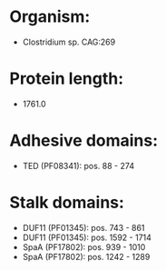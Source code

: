 * Organism:
- Clostridium sp. CAG:269
* Protein length:
- 1761.0
* Adhesive domains:
- TED (PF08341): pos. 88 - 274
* Stalk domains:
- DUF11 (PF01345): pos. 743 - 861
- DUF11 (PF01345): pos. 1592 - 1714
- SpaA (PF17802): pos. 939 - 1010
- SpaA (PF17802): pos. 1242 - 1289

